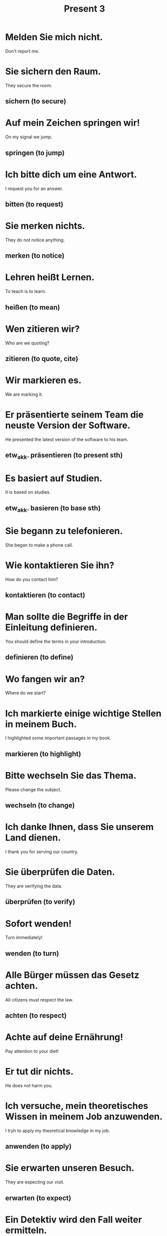 #+TITLE: Present 3

* Melden Sie mich nicht.
Don't report me.

* Sie sichern den Raum.
They secure the room.
** sichern (to secure)

* Auf mein Zeichen springen wir!
On my signal we jump.
** springen (to jump)

* Ich bitte dich um eine Antwort.
I request you for an answer.
** bitten (to request)

* Sie merken nichts.
They do not notice anything.
** merken (to notice)

* Lehren heißt Lernen.
To teach is to learn.
** heißen (to mean)

* Wen zitieren wir?
Who are we quoting?
** zitieren (to quote, cite)

* Wir markieren es.
We are marking it.

* Er präsentierte seinem Team die neuste Version der Software.
He presented the latest version of the software to his team.
** etw_akk. präsentieren (to present sth)

* Es basiert auf Studien.
It is based on studies.
** etw_akk. basieren (to base sth)

* Sie begann zu telefonieren.
She began to make a phone call.

* Wie kontaktieren Sie ihn?
How do you contact him?
** kontaktieren (to contact)

* Man sollte die Begriffe in der Einleitung definieren.
You should define the terms in your introduction.
** definieren (to define)

* Wo fangen wir an?
Where do we start?

* Ich markierte einige wichtige Stellen in meinem Buch.
I highlighted some important passages in my book.
** markieren (to highlight)

* Bitte wechseln Sie das Thema.
Please change the subject.
** wechseln (to change)

* Ich danke Ihnen, dass Sie unserem Land dienen.
I thank you for serving our country.

* Sie überprüfen die Daten.
They are verifying the data.
** überprüfen (to verify)

* Sofort wenden!
Turn immediately!
** wenden (to turn)

* Alle Bürger müssen das Gesetz achten.
All citizens must respect the law.
** achten (to respect)

* Achte auf deine Ernährung!
Pay attention to your diet!

* Er tut dir nichts.
He does not harm you.

* Ich versuche, mein theoretisches Wissen in meinem Job anzuwenden.
I tryh to apply my theoretical knowledge in my job.
** anwenden (to apply)

* Sie erwarten unseren Besuch.
They are expecting our visit.
** erwarten (to expect)

* Ein Detektiv wird den Fall weiter ermitteln.
A detective will investigate the case further.
** ermitteln (to investigate)

* Die neue Software ermöglicht es mir, von zu Hause aus zu arbeiten.
The new software enables me to work from home.
** ermöglichen (to enable, faciclitate)

* Wir erhöhen den Preis.
We are raising the price.

* Die Zeitschrift erscheint monatlich.
The journal is published monthly.
** erscheinen (to be published)

* Brechenen Sie mir diese Zeit?
Are you charging me this time?

* Das Verhältnis betriff meine Eltern.
The affair concerns my parents.

* Das betrifft mich nicht.
That does not affect me.

* Die Zeitungen berichten über die Welt.
The newspapers report on the world.
** berichten (to report)

* Er bekommt die Schuld.
He gets the blame.
** die Schuld (the guilt, falut)

* Es bewegt sich.
It moves.
** sich bewegen (to move)

* Diese Bereiche betreffen dich nicht.
These areas doesn't concern you.
** betreffen (to concern)

* Wir berechnen den Preis.
We are calculating the price.

* Sie bewegen ihn nach links.
They are moving him to the left.

* Die Mitteilung betrifft letzen Sommer.
The message is regarding last summer.

* Wir entwickeln einen Plan.
We are developing a plan.

* Frauen verändern die Welt.
Women change the world.
** verändern (to change)

* Katzen meiden Hunde.
Cats avoid dogs.

* Vergessen Sie Ihre Sachen nicht.
Don't forget your things.

* Sie födern es!
You encourage it!
** födern (to encourage)

* Wir vergleichen die Städte.
We are comparing the cities.
** vergleichen (to compare)

* Der Sicherheitsgurt verhindert schwere Verleztungen  bei Unfällen.
The seat belts prevents serious injuries in accidents.
** verhindern (to prevent)

* Er wird schmutzig.
He becomes dirty.

* Ich möchte noch eine Tasse Kaffee, bitte!
I would like another cup of coffee, please.

* Die Band wird in einer Bar auftreten.
The band is going to perform at a bar.
** auftreten (to perform)

* Ich trete gegen die Tür.
I kick the door.

* Die Zahlen stimmen.
The numbers are correct.
** stimmen (to be correct, true)
